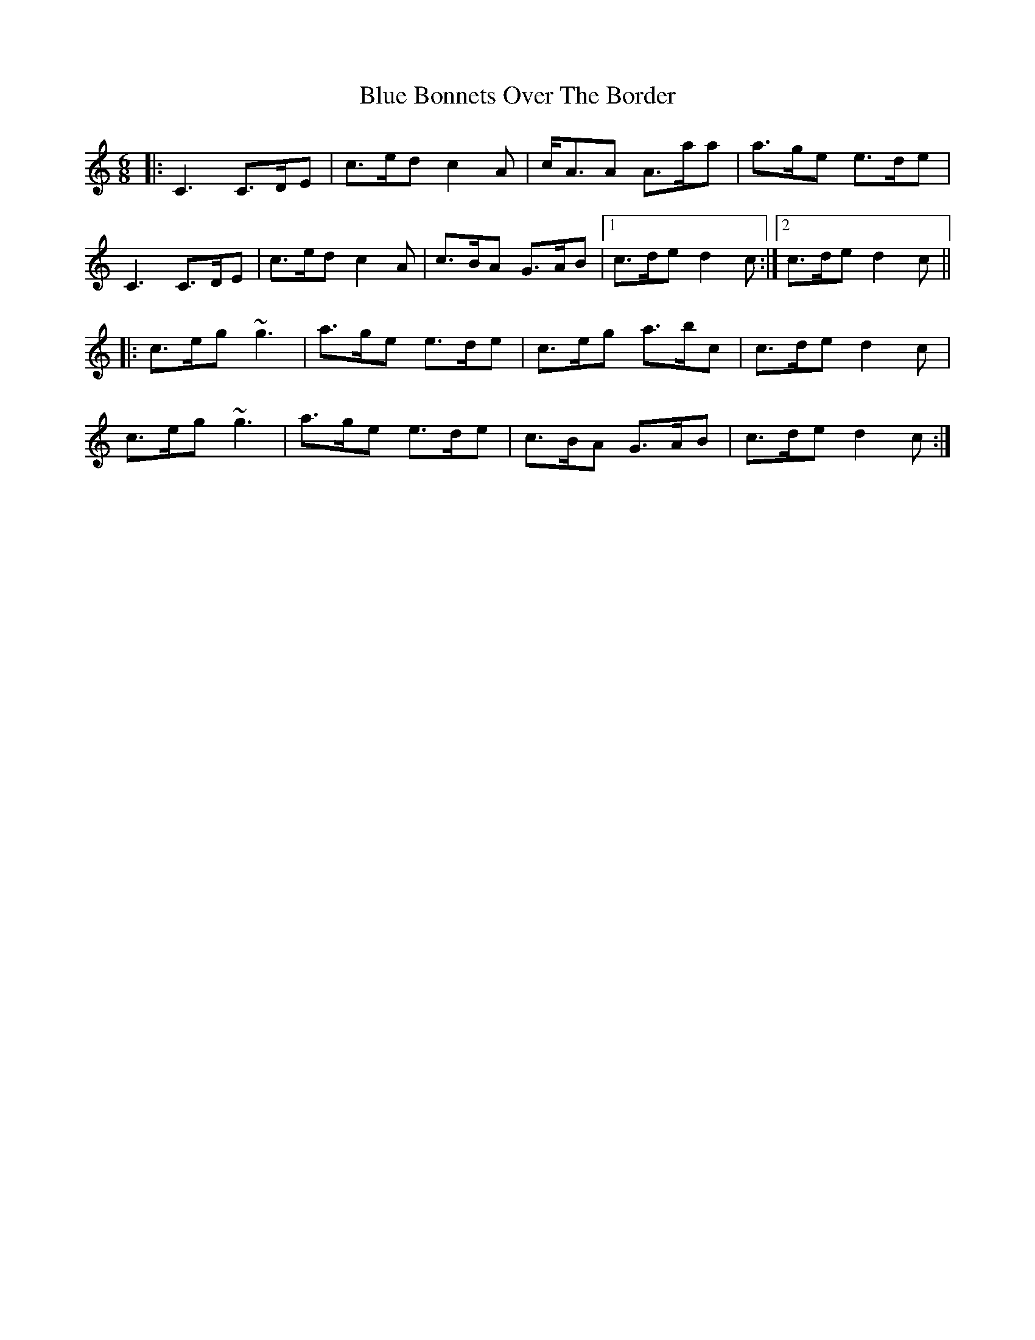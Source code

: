 X: 4139
T: Blue Bonnets Over The Border
R: jig
M: 6/8
K: Cmajor
|:C3 C>DE|c>ed c2A|c<AA A>aa|a>ge e>de|
C3 C>DE|c>ed c2A|c>BA G>AB|1 c>de d2c:|2 c>de d2c||
|:c>eg ~g3|a>ge e>de|c>eg a>bc’|c>de d2c|
c>eg ~g3|a>ge e>de|c>BA G>AB|c>de d2c:|

